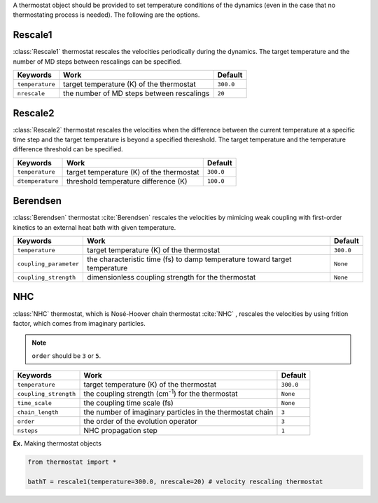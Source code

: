 
A thermostat object should be provided to set temperature conditions of the dynamics (even in the
case that no thermostating process is needed). The following are the options.

Rescale1
-------------------------------------
:class:`Rescale1` thermostat rescales the velocities periodically during the dynamics.
The target temperature and the number of MD steps between rescalings can be specified.

+-----------------+----------------------------------------------------+-----------+
| Keywords        | Work                                               | Default   |
+=================+====================================================+===========+
| ``temperature`` | target temperature (K) of the thermostat           | ``300.0`` |
+-----------------+----------------------------------------------------+-----------+
| ``nrescale``    | the number of MD steps between rescalings          | ``20``    |
+-----------------+----------------------------------------------------+-----------+

Rescale2
-------------------------------------
:class:`Rescale2` thermostat rescales the velocities when the difference between the current temperature
at a specific time step and the target temperature is beyond a specified thereshold.
The target temperature and the temperature difference threshold can be specified.

+------------------+----------------------------------------------------+-----------+
| Keywords         | Work                                               | Default   |
+==================+====================================================+===========+
| ``temperature``  | target temperature (K) of the thermostat           | ``300.0`` |
+------------------+----------------------------------------------------+-----------+
| ``dtemperature`` | threshold temperature difference (K)               | ``100.0`` |
+------------------+----------------------------------------------------+-----------+

Berendsen
-------------------------------------
:class:`Berendsen` thermostat :cite:`Berendsen`  rescales the velocities by mimicing weak coupling with first-order kinetics
to an external heat bath with given temperature.

+------------------------+----------------------------------------------------+-----------+
| Keywords               | Work                                               | Default   |
+========================+====================================================+===========+
| ``temperature``        | target temperature (K) of the thermostat           | ``300.0`` |
+------------------------+----------------------------------------------------+-----------+
| ``coupling_parameter`` | the characteristic time (fs) to damp               | ``None``  |
|                        | temperature toward target temperature              |           |
+------------------------+----------------------------------------------------+-----------+
| ``coupling_strength``  | dimensionless coupling strength for the thermostat | ``None``  |
+------------------------+----------------------------------------------------+-----------+

NHC
-------------------------------------
:class:`NHC` thermostat, which is Nosé-Hoover chain thermostat :cite:`NHC` , rescales the velocities by using frition factor, which comes from imaginary particles. 

.. note:: ``order`` should be ``3`` or ``5``.
   
+------------------------+----------------------------------------------------+-----------+
| Keywords               | Work                                               | Default   |
+========================+====================================================+===========+
| ``temperature``        | target temperature (K) of the thermostat           | ``300.0`` |
+------------------------+----------------------------------------------------+-----------+
| ``coupling_strength``  | the coupling strength (cm\ :sup:`-1`\) for the     | ``None``  |
|                        | thermostat                                         |           |
+------------------------+----------------------------------------------------+-----------+
| ``time_scale``         | the coupling time scale (fs)                       | ``None``  |
+------------------------+----------------------------------------------------+-----------+
| ``chain_length``       | the number of imaginary particles in the thermostat| ``3``     |
|                        | chain                                              |           |
+------------------------+----------------------------------------------------+-----------+
| ``order``              | the order of the evolution operator                | ``3``     |
+------------------------+----------------------------------------------------+-----------+
| ``nsteps``             | NHC propagation step                               | ``1``     |
+------------------------+----------------------------------------------------+-----------+

**Ex.** Making thermostat objects

.. code-block:: python

   from thermostat import *

   bathT = rescale1(temperature=300.0, nrescale=20) # velocity rescaling thermostat


